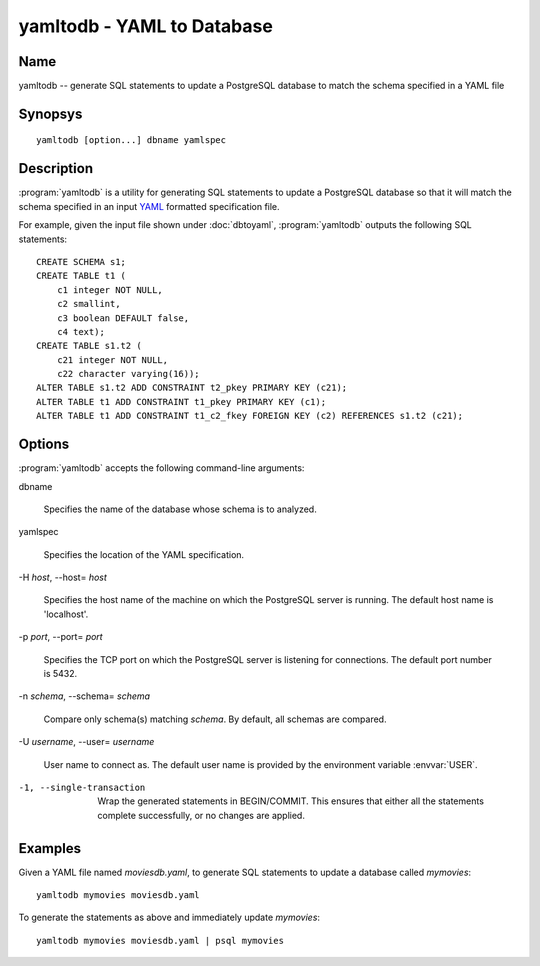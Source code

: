 yamltodb - YAML to Database
===========================

Name
----

yamltodb -- generate SQL statements to update a PostgreSQL database to
match the schema specified in a YAML file

Synopsys
--------

::

   yamltodb [option...] dbname yamlspec

Description
-----------

:program:`yamltodb` is a utility for generating SQL statements to
update a PostgreSQL database so that it will match the schema
specified in an input `YAML <http://yaml.org>`_ formatted
specification file.

For example, given the input file shown under :doc:`dbtoyaml`,
:program:`yamltodb` outputs the following SQL statements::

 CREATE SCHEMA s1;
 CREATE TABLE t1 (
     c1 integer NOT NULL,
     c2 smallint,
     c3 boolean DEFAULT false,
     c4 text);
 CREATE TABLE s1.t2 (
     c21 integer NOT NULL,
     c22 character varying(16));
 ALTER TABLE s1.t2 ADD CONSTRAINT t2_pkey PRIMARY KEY (c21);
 ALTER TABLE t1 ADD CONSTRAINT t1_pkey PRIMARY KEY (c1);
 ALTER TABLE t1 ADD CONSTRAINT t1_c2_fkey FOREIGN KEY (c2) REFERENCES s1.t2 (c21);

Options
-------

:program:`yamltodb` accepts the following command-line arguments:

dbname

    Specifies the name of the database whose schema is to analyzed.

yamlspec

    Specifies the location of the YAML specification.

-H `host`, --host= `host`

    Specifies the host name of the machine on which the PostgreSQL
    server is running. The default host name is 'localhost'.

-p `port`, --port= `port`

    Specifies the TCP port on which the PostgreSQL server is listening
    for connections. The default port number is 5432.

-n `schema`, --schema= `schema`

    Compare only schema(s) matching `schema`. By default, all schemas
    are compared.

-U `username`, --user= `username`

    User name to connect as. The default user name is provided by the
    environment variable :envvar:`USER`.

-1, --single-transaction

    Wrap the generated statements in BEGIN/COMMIT. This ensures that
    either all the statements complete successfully, or no changes are
    applied.

Examples
--------

Given a YAML file named `moviesdb.yaml`, to generate SQL statements to
update a database called `mymovies`::

  yamltodb mymovies moviesdb.yaml

To generate the statements as above and immediately update `mymovies`::

  yamltodb mymovies moviesdb.yaml | psql mymovies
